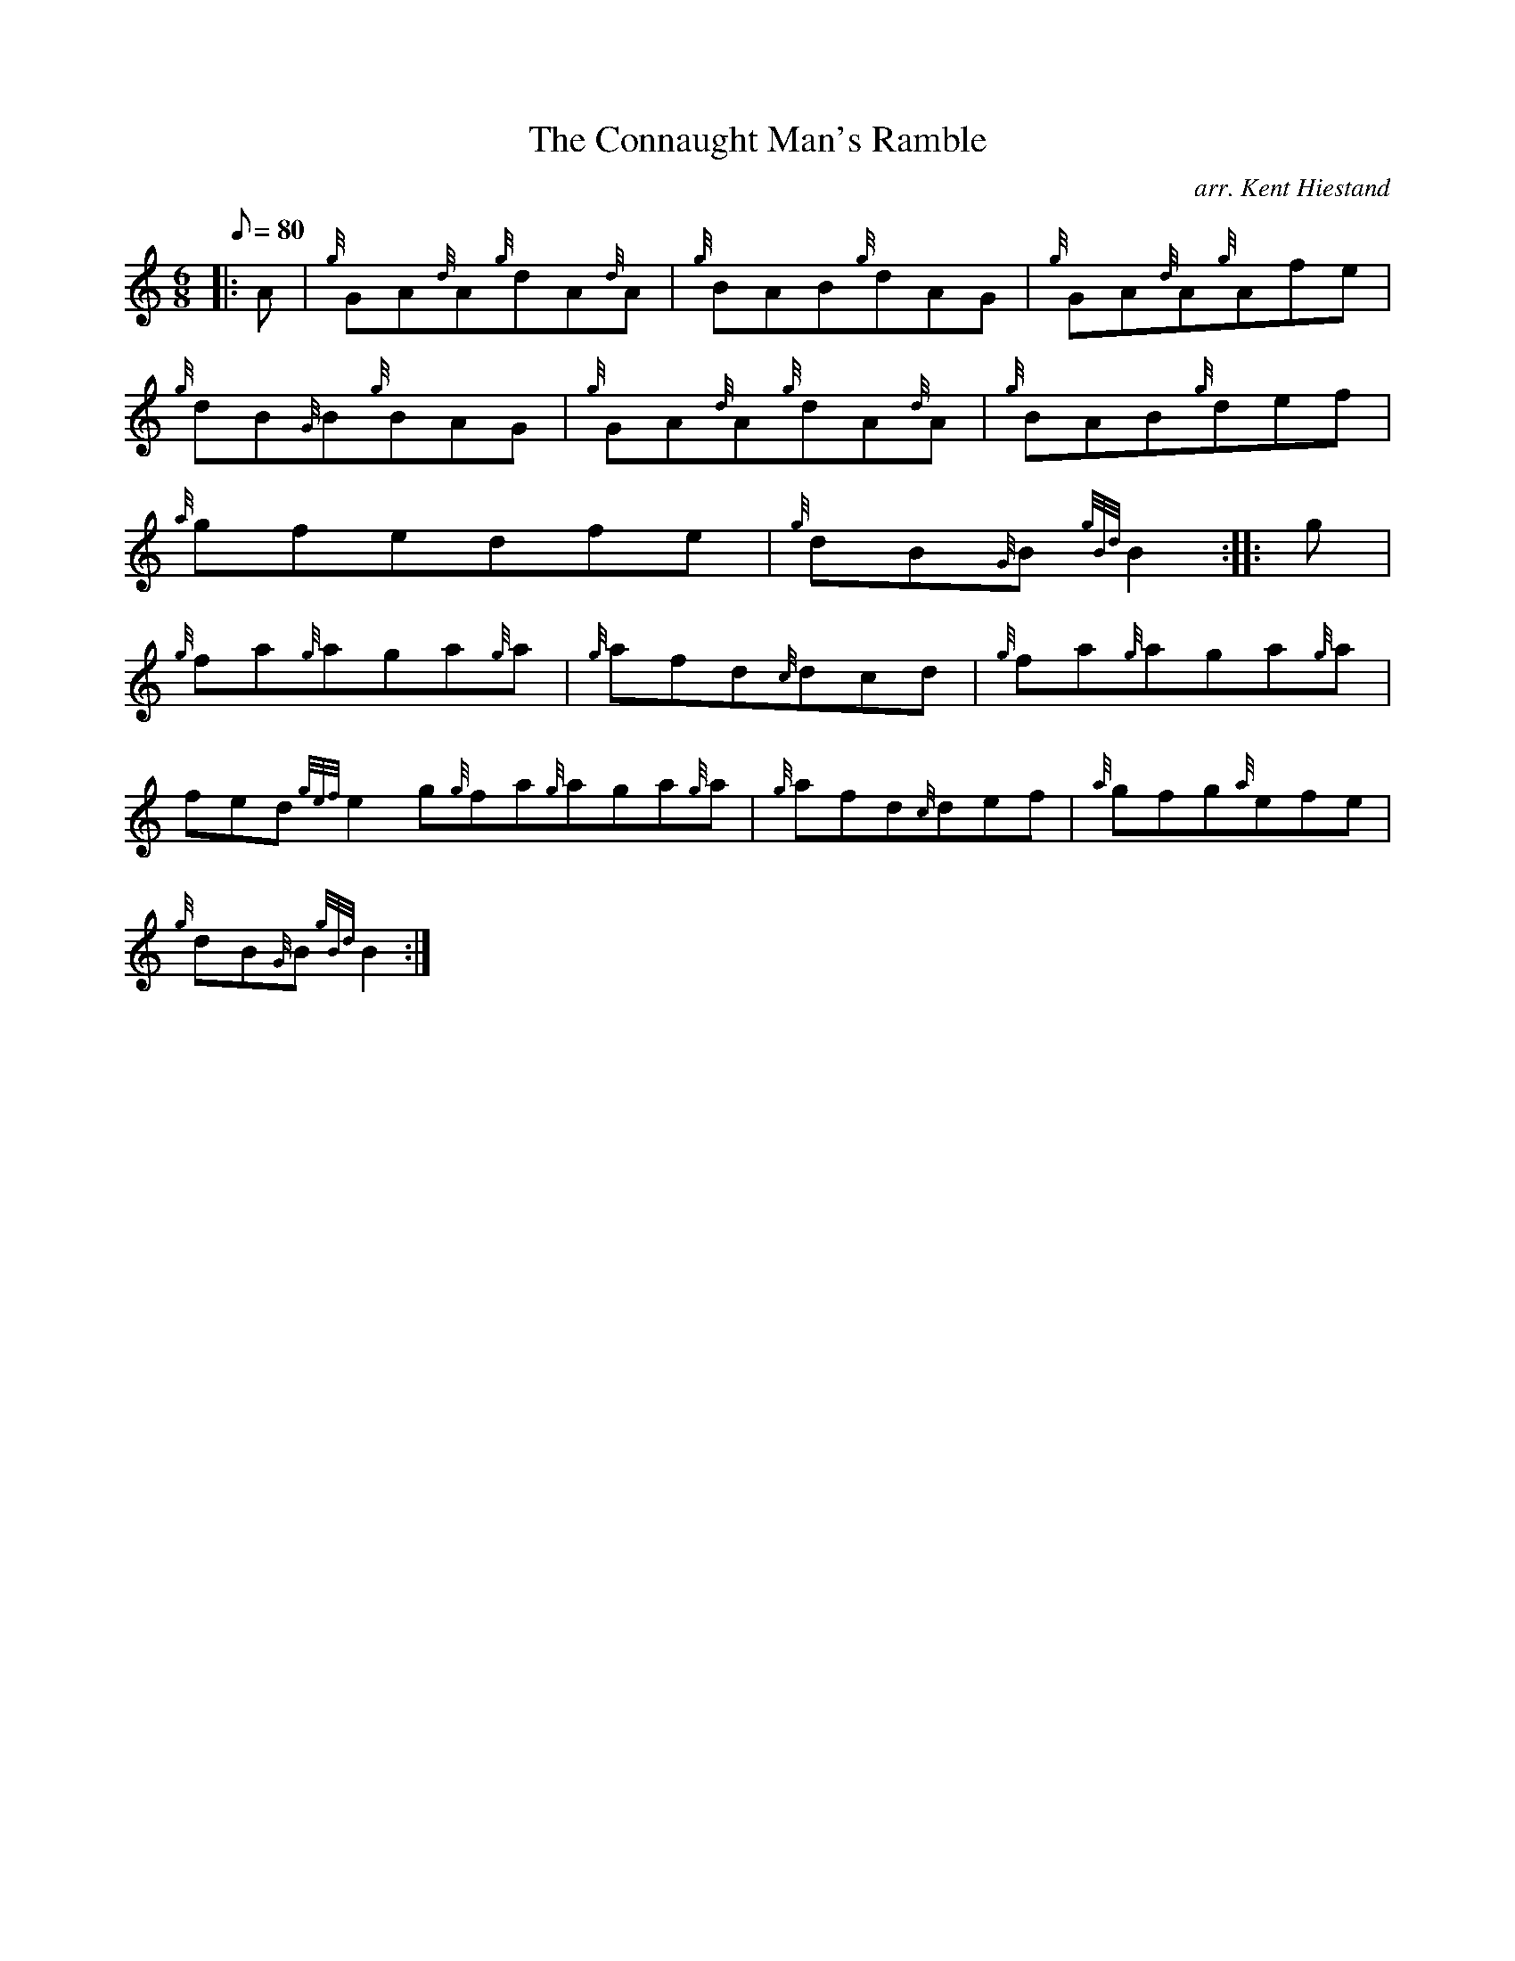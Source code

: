 X:1
T:The Connaught Man's Ramble
M:6/8
L:1/8
Q:80
C:arr. Kent Hiestand
S:Jig
K:HP
|: A|
{g}GA{d}A{g}dA{d}A|
{g}BAB{g}dAG|
{g}GA{d}A{g}Afe|  !
{g}dB{G}B{g}BAG|
{g}GA{d}A{g}dA{d}A|
{g}BAB{g}def|  !
{a}gfedfe|
{g}dB{G}B{gBd}B2:| |:
g|  !
{g}fa{g}aga{g}a|
{g}afd{c}dcd|
{g}fa{g}aga{g}a|  !
fed{gef}e2g{g}fa{g}aga{g}a|
{g}afd{c}def|
{a}gfg{a}efe|  !
{g}dB{G}B{gBd}B2:|

